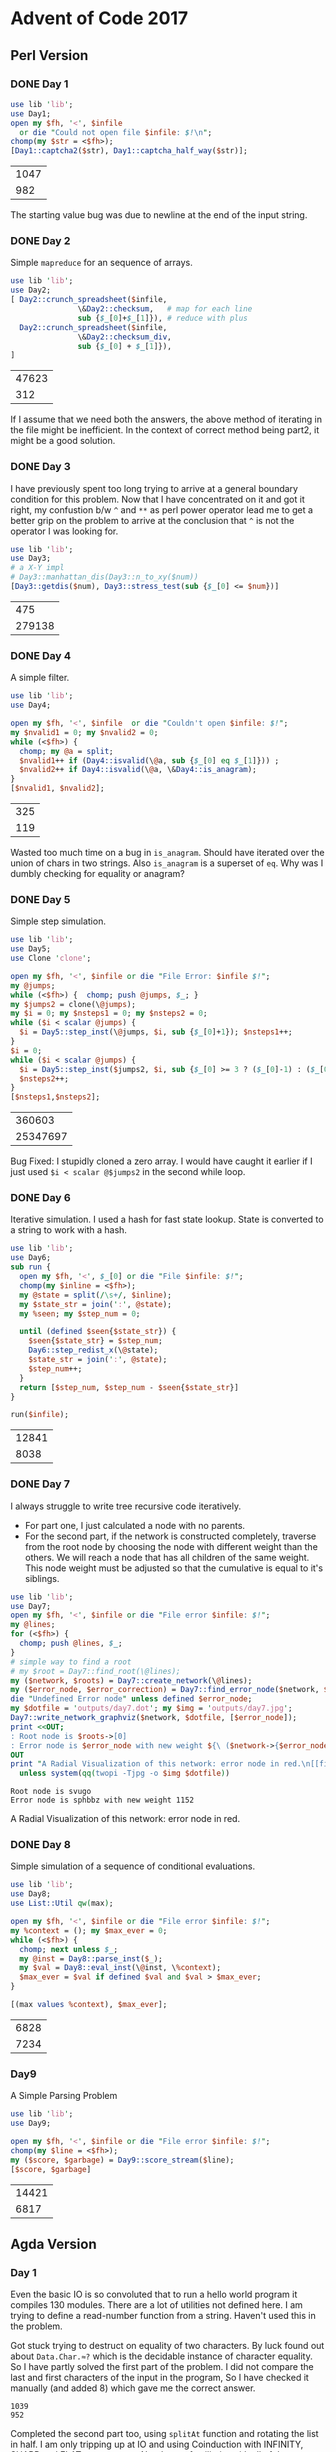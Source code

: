 * Advent of Code 2017
** Perl Version
*** DONE Day 1
#+begin_src perl :exports both :var infile='inputs/day1'
  use lib 'lib';
  use Day1;
  open my $fh, '<', $infile
    or die "Could not open file $infile: $!\n";
  chomp(my $str = <$fh>);
  [Day1::captcha2($str), Day1::captcha_half_way($str)];
#+end_src

#+RESULTS:
| 1047 |
|  982 |


The starting value bug was due to newline at the end of the input string.
*** DONE Day 2
Simple ~mapreduce~ for an sequence of arrays.
#+begin_src perl :exports both :var infile='inputs/day2'
  use lib 'lib';
  use Day2;
  [ Day2::crunch_spreadsheet($infile,
			     \&Day2::checksum,   # map for each line
			     sub {$_[0]+$_[1]}), # reduce with plus
    Day2::crunch_spreadsheet($infile,
			     \&Day2::checksum_div,
			     sub {$_[0] + $_[1]}),
  ]

#+end_src

#+RESULTS:
| 47623 |
|   312 |

If I assume that we need both the answers, the above method of iterating in the file might be inefficient.
In the context of correct method being part2, it might be a good solution.
*** DONE Day 3
    CLOSED: [2021-01-27 Wed 10:12]
I have previously spent too long trying to arrive at a general
boundary condition for this problem. Now that I have concentrated
on it and got it right, my confustion b/w ~^~ and ~**~ as perl 
power operator lead me to get a better grip on the problem to
arrive at the conclusion that ~^~ is not the operator I was
looking for.
#+begin_src perl :exports both :var num=277678
  use lib 'lib';
  use Day3;
  # a X-Y impl
  # Day3::manhattan_dis(Day3::n_to_xy($num))
  [Day3::getdis($num), Day3::stress_test(sub {$_[0] <= $num})]
#+end_src

#+RESULTS:
|    475 |
| 279138 |

*** DONE Day 4
    CLOSED: [2021-01-27 Wed 22:32]
A simple filter.
#+begin_src perl :exports both :var infile='inputs/day4'
  use lib 'lib';
  use Day4;

  open my $fh, '<', $infile  or die "Couldn't open $infile: $!";
  my $nvalid1 = 0; my $nvalid2 = 0;
  while (<$fh>) {
    chomp; my @a = split;
    $nvalid1++ if (Day4::isvalid(\@a, sub {$_[0] eq $_[1]})) ;
    $nvalid2++ if Day4::isvalid(\@a, \&Day4::is_anagram);
  }
  [$nvalid1, $nvalid2];
#+end_src

#+RESULTS:
| 325 |
| 119 |
Wasted too much time on a bug in ~is_anagram~. Should have iterated over the union of chars in two strings.
Also ~is_anagram~ is a superset of ~eq~. Why was I dumbly checking for equality or anagram?
*** DONE Day 5
    CLOSED: [2021-01-28 Fri 22:02]
Simple step simulation.
#+begin_src perl :exports both :var infile='inputs/day5'
  use lib 'lib';
  use Day5;
  use Clone 'clone';

  open my $fh, '<', $infile or die "File Error: $infile $!";
  my @jumps;
  while (<$fh>) {  chomp; push @jumps, $_; }
  my $jumps2 = clone(\@jumps);
  my $i = 0; my $nsteps1 = 0; my $nsteps2 = 0;
  while ($i < scalar @jumps) {
    $i = Day5::step_inst(\@jumps, $i, sub {$_[0]+1}); $nsteps1++;
  }
  $i = 0;
  while ($i < scalar @jumps) {
    $i = Day5::step_inst($jumps2, $i, sub {$_[0] >= 3 ? ($_[0]-1) : ($_[0]+1)});
    $nsteps2++;
  }
  [$nsteps1,$nsteps2];
#+end_src

#+RESULTS:
|   360603 |
| 25347697 |

Bug Fixed: I stupidly cloned a zero array. I would have caught it earlier if I just used ~$i < scalar @$jumps2~ in the second while loop.
*** DONE Day 6
    CLOSED: [2021-01-31 Sun 17:29]
Iterative simulation. I used a hash for fast state lookup. State is converted to a string to work with a hash.
#+begin_src perl :exports both :var infile='inputs/day6'
  use lib 'lib';
  use Day6;
  sub run {
    open my $fh, '<', $_[0] or die "File $infile: $!";
    chomp(my $inline = <$fh>);
    my @state = split(/\s+/, $inline);
    my $state_str = join(':', @state);
    my %seen; my $step_num = 0;

    until (defined $seen{$state_str}) {
      $seen{$state_str} = $step_num;
      Day6::step_redist_x(\@state);
      $state_str = join(':', @state);
      $step_num++;
    }
    return [$step_num, $step_num - $seen{$state_str}]
  }

  run($infile);
#+end_src

#+RESULTS:
| 12841 |
|  8038 |
*** DONE Day 7
    CLOSED: [2021-02-03 Wed 11:36]
I always struggle to write tree recursive code iteratively.
- For part one, I just calculated a node with no parents.
- For the second part, if the network is constructed completely, traverse from the root node by choosing the node with different weight than the others. We will reach a node that has all children of the same weight. This node weight must be adjusted so that the cumulative is equal to it's siblings.  
#+begin_src perl :exports both :var infile='inputs/day7' :results output raw
  use lib 'lib';
  use Day7;
  open my $fh, '<', $infile or die "File error $infile: $!";
  my @lines;
  for (<$fh>) {
    chomp; push @lines, $_;
  }
  # simple way to find a root
  # my $root = Day7::find_root(\@lines);
  my ($network, $roots) = Day7::create_network(\@lines);
  my ($error_node, $error_correction) = Day7::find_error_node($network, $roots->[0]);
  die "Undefined Error node" unless defined $error_node;
  my $dotfile = 'outputs/day7.dot'; my $img = 'outputs/day7.jpg';
  Day7::write_network_graphviz($network, $dotfile, [$error_node]);
  print <<OUT;
  : Root node is $roots->[0]
  : Error node is $error_node with new weight ${\ ($network->{$error_node}{weight} - $error_correction)}
  OUT
  print "A Radial Visualization of this network: error node in red.\n[[file:$img]]\n"
    unless system(qq(twopi -Tjpg -o $img $dotfile))
#+end_src

#+RESULTS:
: Root node is svugo
: Error node is sphbbz with new weight 1152
A Radial Visualization of this network: error node in red.
[[file:outputs/day7.jpg]]
*** DONE Day 8
    CLOSED: [2021-02-06 Sat 12:30]
Simple simulation of a sequence of conditional evaluations.
#+begin_src perl :exports both :var infile='inputs/day8'
  use lib 'lib';
  use Day8;
  use List::Util qw(max);

  open my $fh, '<', $infile or die "File error $infile: $!";
  my %context = (); my $max_ever = 0;
  while (<$fh>) {
    chomp; next unless $_;
    my @inst = Day8::parse_inst($_);
    my $val = Day8::eval_inst(\@inst, \%context);
    $max_ever = $val if defined $val and $val > $max_ever;
  }

  [(max values %context), $max_ever];
#+end_src

#+RESULTS:
| 6828 |
| 7234 |
*** Day9
A Simple Parsing Problem
#+begin_src perl :exports both :var infile='inputs/day9'
  use lib 'lib';
  use Day9;

  open my $fh, '<', $infile or die "File error $infile: $!";
  chomp(my $line = <$fh>);
  my ($score, $garbage) = Day9::score_stream($line);
  [$score, $garbage]
#+end_src

#+RESULTS:
| 14421 |
|  6817 |

** Agda Version
*** Day 1
 Even the basic IO is so convoluted that to run a hello world program it compiles 130 modules. There are a lot of utilities not defined here. I am trying to define a read-number function from a string. Haven't used this in the problem.

 Got stuck trying to destruct on equality of two characters.  By luck found out about ~Data.Char.≈?~ which is the decidable instance of character equality. So I have partly solved the first part of the problem. I did not compare the last and first characters of the input in the program, So I have checked it manually (and added 8) which gave me the correct answer.
    #+begin_src sh :exports results :results output verbatim
      cd src/
      ./day1
    #+end_src

    #+RESULTS:
    : 1039
    : 952

 Completed the second part too, using ~splitAt~ function and rotating the list in half. I am only tripping up at IO and using Coinduction with INFINITY, SHARP and FLAT constructors. Need more familiarity with all of these.
*** Day 2
 I need to get more familiar using generic abstractions. I keep writing small utilities which probably can be built simply using stdlib.

 #+begin_src sh :exports results :results output verbatim
   cd src/
   ./day2
 #+end_src

 #+RESULTS:
 : 47623
 : 312

